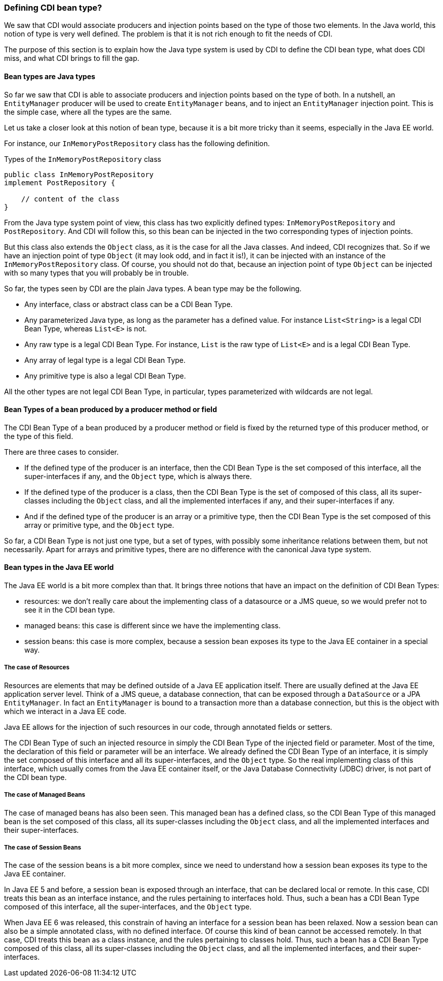 
=== Defining CDI bean type?

We saw that CDI would associate producers and injection points based on the type of those two elements. In the Java world, this notion of type is very well defined. The problem is that it is not rich enough to fit the needs of CDI.

The purpose of this section is to explain how the Java type system is used by CDI to define the CDI bean type, what does CDI miss, and what CDI brings to fill the gap.

==== Bean types are Java types

So far we saw that CDI is able to associate producers and injection points based on the type of both. In a nutshell, an `EntityManager` producer will be used to create `EntityManager` beans, and to inject an `EntityManager` injection point. This is the simple case, where all the types are the same.

Let us take a closer look at this notion of bean type, because it is a bit more tricky than it seems, especially in the Java EE world.

For instance, our `InMemoryPostRepository` class has the following definition.

[[app_listing]]
.Types of the `InMemoryPostRepository` class
[source,java]
----
public class InMemoryPostRepository
implement PostRepository {

    // content of the class
}
----

From the Java type system point of view, this class has two explicitly defined types: `InMemoryPostRepository` and `PostRepository`. And CDI will follow this, so this bean can be injected in the two corresponding types of injection points.

But this class also extends the `Object` class, as it is the case for all the Java classes. And indeed, CDI recognizes that. So if we have an injection point of type `Object` (it may look odd, and in fact it is!), it can be injected with an instance of the `InMemoryPostRepository` class. Of course, you should not do that, because an injection point of type `Object` can be injected with so many types that you will probably be in trouble.

So far, the types seen by CDI are the plain Java types. A bean type may be the following.

* Any interface, class or abstract class can be a CDI Bean Type.
* Any parameterized Java type, as long as the parameter has a defined value. For instance `List<String>` is a legal CDI Bean Type, whereas `List<E>` is not.
* Any raw type is a legal CDI Bean Type. For instance, `List` is the raw type of `List<E>` and is a legal CDI Bean Type.
* Any array of legal type is a legal CDI Bean Type.
* Any primitive type is also a legal CDI Bean Type.

All the other types are not legal CDI Bean Type, in particular, types parameterized with wildcards are not legal.

==== Bean Types of a bean produced by a producer method or field

The CDI Bean Type of a bean produced by a producer method or field is fixed by the returned type of this producer method, or the type of this field.

There are three cases to consider.

* If the defined type of the producer is an interface, then the CDI Bean Type is the set composed of this interface, all the super-interfaces if any, and the `Object` type, which is always there.
* If the defined type of the producer is a class, then the CDI Bean Type is the set of composed of this class, all its super-classes including the `Object` class, and all the implemented interfaces if any, and their super-interfaces if any.
* And if the defined type of the producer is an array or a primitive type, then the CDI Bean Type is the set composed of this array or primitive type, and the `Object` type.

So far, a CDI Bean Type is not just one type, but a set of types, with possibly some inheritance relations between them, but not necessarily. Apart for arrays and primitive types, there are no difference with the canonical Java type system.

==== Bean types in the Java EE world

The Java EE world is a bit more complex than that. It brings three notions that have an impact on the definition of CDI Bean Types:

* resources: we don't really care about the implementing class of a datasource or a JMS queue, so we would prefer not to see it in the CDI bean type.
* managed beans: this case is different since we have the implementing class.
* session beans: this case is more complex, because a session bean exposes its type to the Java EE container in a special way.

===== The case of Resources

Resources are elements that may be defined outside of a Java EE application itself. There are usually defined at the Java EE application server level. Think of a JMS queue, a database connection, that can be exposed through a `DataSource` or a JPA `EntityManager`. In fact an `EntityManager` is bound to a transaction more than a database connection, but this is the object with which we interact in a Java EE code.

Java EE allows for the injection of such resources in our code, through annotated fields or setters.

The CDI Bean Type of such an injected resource in simply the CDI Bean Type of the injected field or parameter. Most of the time, the declaration of this field or parameter will be an interface. We already defined the CDI Bean Type of an interface, it is simply the set composed of this interface and all its super-interfaces, and the `Object` type. So the real implementing class of this interface, which usually comes from the Java EE container itself, or the Java Database Connectivity (JDBC) driver, is not part of the CDI bean type.

===== The case of Managed Beans

The case of managed beans has also been seen. This managed bean has a defined class, so the CDI Bean Type of this managed bean is the set composed of this class, all its super-classes including the `Object` class, and all the implemented interfaces and their super-interfaces.

===== The case of Session Beans

The case of the session beans is a bit more complex, since we need to understand how a session bean exposes its type to the Java EE container.

In Java EE 5 and before, a session bean is exposed through an interface, that can be declared local or remote. In this case, CDI treats this bean as an interface instance, and the rules pertaining to interfaces hold. Thus, such a bean has a CDI Bean Type composed of this interface, all the super-interfaces, and the `Object` type.

When Java EE 6 was released, this constrain of having an interface for a session bean has been relaxed. Now a session bean can also be a simple annotated class, with no defined interface. Of course this kind of bean cannot be accessed remotely. In that case, CDI treats this bean as a class instance, and the rules pertaining to classes hold. Thus, such a bean has a CDI Bean Type composed of this class, all its super-classes including the `Object` class, and all the implemented interfaces, and their super-interfaces.
